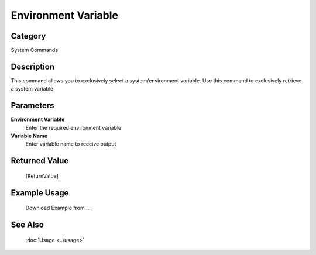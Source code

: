 Environment Variable
====================

Category
--------
System Commands

Description
-----------

This command allows you to exclusively select a system/environment variable. Use this command to exclusively retrieve a system variable

Parameters
----------

**Environment Variable**
	Enter the required environment variable

**Variable Name**
	Enter variable name to receive output



Returned Value
--------------
	[ReturnValue]

Example Usage
-------------

	Download Example from ...

See Also
--------
	:doc:`Usage <../usage>`
	
